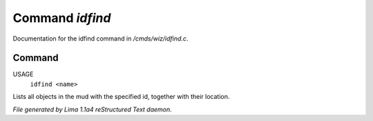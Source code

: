 Command *idfind*
*****************

Documentation for the idfind command in */cmds/wiz/idfind.c*.

Command
=======

USAGE
  ``idfind <name>``

Lists all objects in the mud with the specified id,
together with their location.

.. TAGS: RST



*File generated by Lima 1.1a4 reStructured Text daemon.*
